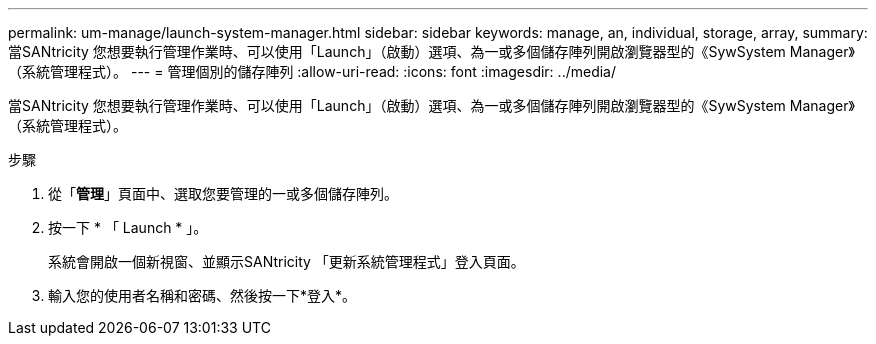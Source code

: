 ---
permalink: um-manage/launch-system-manager.html 
sidebar: sidebar 
keywords: manage, an, individual, storage, array, 
summary: 當SANtricity 您想要執行管理作業時、可以使用「Launch」（啟動）選項、為一或多個儲存陣列開啟瀏覽器型的《SywSystem Manager》（系統管理程式）。 
---
= 管理個別的儲存陣列
:allow-uri-read: 
:icons: font
:imagesdir: ../media/


[role="lead"]
當SANtricity 您想要執行管理作業時、可以使用「Launch」（啟動）選項、為一或多個儲存陣列開啟瀏覽器型的《SywSystem Manager》（系統管理程式）。

.步驟
. 從「*管理*」頁面中、選取您要管理的一或多個儲存陣列。
. 按一下 * 「 Launch * 」。
+
系統會開啟一個新視窗、並顯示SANtricity 「更新系統管理程式」登入頁面。

. 輸入您的使用者名稱和密碼、然後按一下*登入*。

